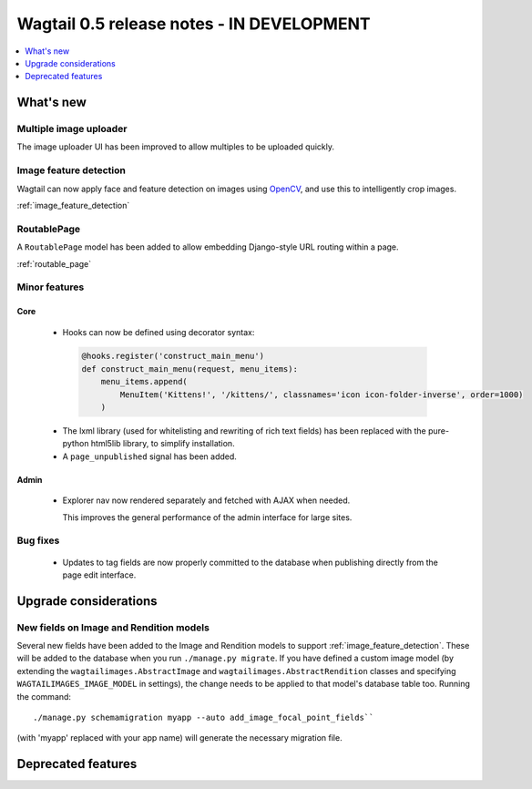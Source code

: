 ==========================================
Wagtail 0.5 release notes - IN DEVELOPMENT
==========================================

.. contents::
    :local:
    :depth: 1


What's new
==========

Multiple image uploader
~~~~~~~~~~~~~~~~~~~~~~~

The image uploader UI has been improved to allow multiples to be uploaded quickly.


Image feature detection
~~~~~~~~~~~~~~~~~~~~~~~

Wagtail can now apply face and feature detection on images using `OpenCV <http://opencv.org/>`_, and use this to intelligently crop images.

:ref:`image_feature_detection`


RoutablePage
~~~~~~~~~~~~

A ``RoutablePage`` model has been added to allow embedding Django-style URL routing within a page.

:ref:`routable_page`


Minor features
~~~~~~~~~~~~~~

Core
----

 * Hooks can now be defined using decorator syntax:

  .. code-block:: python

    @hooks.register('construct_main_menu')
    def construct_main_menu(request, menu_items):
        menu_items.append(
            MenuItem('Kittens!', '/kittens/', classnames='icon icon-folder-inverse', order=1000)
        )

 * The lxml library (used for whitelisting and rewriting of rich text fields) has been replaced with the pure-python html5lib library, to simplify installation.
 * A ``page_unpublished`` signal has been added.


Admin
-----

 * Explorer nav now rendered separately and fetched with AJAX when needed.

   This improves the general performance of the admin interface for large sites.


Bug fixes
~~~~~~~~~

 * Updates to tag fields are now properly committed to the database when publishing directly from the page edit interface.


Upgrade considerations
======================

New fields on Image and Rendition models
~~~~~~~~~~~~~~~~~~~~~~~~~~~~~~~~~~~~~~~~

Several new fields have been added to the Image and Rendition models to support :ref:`image_feature_detection`. These will be added to the database when you run ``./manage.py migrate``. If you have defined a custom image model (by extending the ``wagtailimages.AbstractImage`` and ``wagtailimages.AbstractRendition`` classes and specifying ``WAGTAILIMAGES_IMAGE_MODEL`` in settings), the change needs to be applied to that model's database table too. Running the command::

  ./manage.py schemamigration myapp --auto add_image_focal_point_fields``

(with 'myapp' replaced with your app name) will generate the necessary migration file.


Deprecated features
===================
